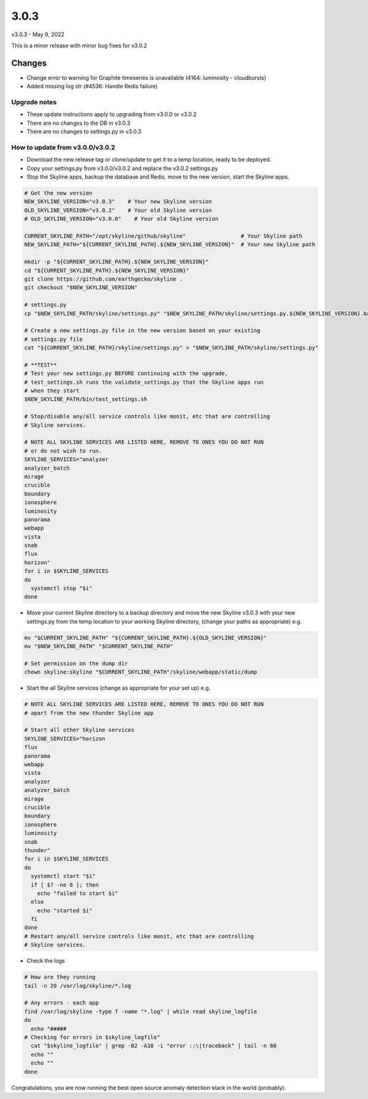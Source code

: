 =====
3.0.3
=====

v3.0.3 - May 9, 2022

This is a minor release with minor bug fixes for v3.0.2

Changes
~~~~~~~

- Change error to warning for Graphite timeseries is unavailable (4164: luminosity - cloudbursts)
- Added missing log str (#4536: Handle Redis failure)

Upgrade notes
-------------

- These update instructions apply to upgrading from v3.0.0 or v3.0.2
- There are no changes to the DB in v3.0.3
- There are no changes to settings.py in v3.0.3

How to update from v3.0.0/v3.0.2
-------------------------

- Download the new release tag or clone/update to get it to a temp location,
  ready to be deployed.
- Copy your settings.py from v3.0.0/v3.0.2 and replace the v3.0.2 settings.py
- Stop the Skyline apps, backup the database and Redis, move to the new version,
  start the Skyline apps.


.. code-block:: bash

    # Get the new version
    NEW_SKYLINE_VERSION="v3.0.3"    # Your new Skyline version
    OLD_SKYLINE_VERSION="v3.0.2"    # Your old Skyline version
    # OLD_SKYLINE_VERSION="v3.0.0"    # Your old Skyline version

    CURRENT_SKYLINE_PATH="/opt/skyline/github/skyline"                 # Your Skyline path
    NEW_SKYLINE_PATH="${CURRENT_SKYLINE_PATH}.${NEW_SKYLINE_VERSION}"  # Your new Skyline path

    mkdir -p "${CURRENT_SKYLINE_PATH}.${NEW_SKYLINE_VERSION}"
    cd "${CURRENT_SKYLINE_PATH}.${NEW_SKYLINE_VERSION}"
    git clone https://github.com/earthgecko/skyline .
    git checkout "$NEW_SKYLINE_VERSION"

    # settings.py
    cp "$NEW_SKYLINE_PATH/skyline/settings.py" "$NEW_SKYLINE_PATH/skyline/settings.py.${NEW_SKYLINE_VERSION}.bak"

    # Create a new settings.py file in the new version based on your existing
    # settings.py file
    cat "${CURRENT_SKYLINE_PATH}/skyline/settings.py" > "$NEW_SKYLINE_PATH/skyline/settings.py"

    # **TEST**
    # Test your new settings.py BEFORE continuing with the upgrade,
    # test_settings.sh runs the validate_settings.py that the Skyline apps run
    # when they start
    $NEW_SKYLINE_PATH/bin/test_settings.sh

    # Stop/disable any/all service controls like monit, etc that are controlling
    # Skyline services.

    # NOTE ALL SKYLINE SERVICES ARE LISTED HERE, REMOVE TO ONES YOU DO NOT RUN
    # or do not wish to run.
    SKYLINE_SERVICES="analyzer
    analyzer_batch
    mirage
    crucible
    boundary
    ionosphere
    luminosity
    panorama
    webapp
    vista
    snab
    flux
    horizon"
    for i in $SKYLINE_SERVICES
    do
      systemctl stop "$i"
    done

- Move your current Skyline directory to a backup directory and move the new
  Skyline v3.0.3 with your new settings.py from the temp location to your
  working Skyline directory, (change your paths as appropriate) e.g.

.. code-block:: bash

    mv "$CURRENT_SKYLINE_PATH" "${CURRENT_SKYLINE_PATH}.${OLD_SKYLINE_VERSION}"
    mv "$NEW_SKYLINE_PATH" "$CURRENT_SKYLINE_PATH"

    # Set permission on the dump dir
    chown skyline:skyline "$CURRENT_SKYLINE_PATH"/skyline/webapp/static/dump


- Start the all Skyline services (change as appropriate for your set up) e.g.

.. code-block:: bash

    # NOTE ALL SKYLINE SERVICES ARE LISTED HERE, REMOVE TO ONES YOU DO NOT RUN
    # apart from the new thunder Skyline app

    # Start all other Skyline services
    SKYLINE_SERVICES="horizon
    flux
    panorama
    webapp
    vista
    analyzer
    analyzer_batch
    mirage
    crucible
    boundary
    ionosphere
    luminosity
    snab
    thunder"
    for i in $SKYLINE_SERVICES
    do
      systemctl start "$i"
      if [ $? -ne 0 ]; then
        echo "failed to start $i"
      else
        echo "started $i"
      fi
    done
    # Restart any/all service controls like monit, etc that are controlling
    # Skyline services.

- Check the logs

.. code-block:: bash

    # How are they running
    tail -n 20 /var/log/skyline/*.log

    # Any errors - each app
    find /var/log/skyline -type f -name "*.log" | while read skyline_logfile
    do
      echo "#####
    # Checking for errors in $skyline_logfile"
      cat "$skyline_logfile" | grep -B2 -A10 -i "error ::\|traceback" | tail -n 60
      echo ""
      echo ""
    done

Congratulations, you are now running the best open source anomaly detection
stack in the world (probably).
